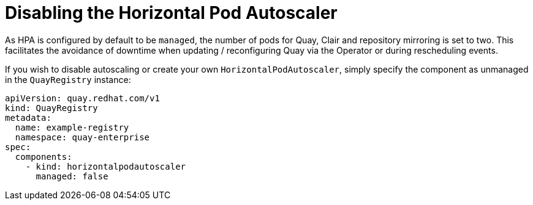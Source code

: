 [[operator-unmanaged-hpa]]
= Disabling the Horizontal Pod Autoscaler

As HPA is configured by default to be `managed`, the number of pods for Quay, Clair and repository mirroring is set to two. This facilitates the avoidance of downtime when updating / reconfiguring Quay via the Operator or during rescheduling events.

If you wish to disable autoscaling or create your own `HorizontalPodAutoscaler`, simply specify the component as unmanaged in the `QuayRegistry` instance:

[source,yaml]
----
apiVersion: quay.redhat.com/v1
kind: QuayRegistry
metadata:
  name: example-registry
  namespace: quay-enterprise
spec:
  components:
    - kind: horizontalpodautoscaler
      managed: false
----